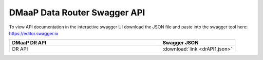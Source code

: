 .. This work is licensed under a Creative Commons Attribution 4.0 International License.
.. http://creativecommons.org/licenses/by/4.0

DMaaP Data Router Swagger API
-----------------------------

To view API documentation in the interactive swagger UI download the JSON file and
paste into the swagger tool here: https://editor.swagger.io

.. csv-table::
  :header: "DMaaP DR API", "Swagger JSON"
  :widths: 10,5

  "DR API", ":download:`link <drAPI1.json>`"



